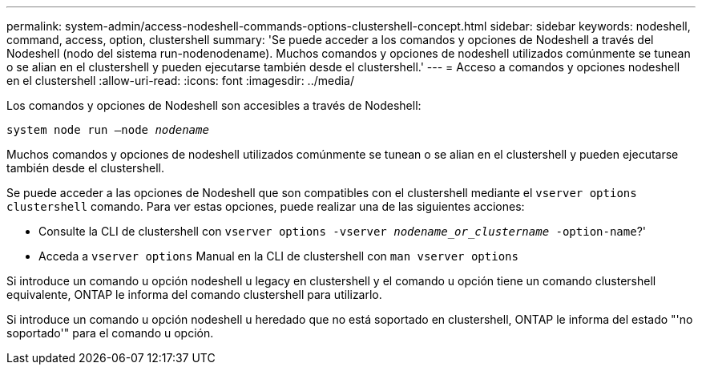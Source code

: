 ---
permalink: system-admin/access-nodeshell-commands-options-clustershell-concept.html 
sidebar: sidebar 
keywords: nodeshell, command, access, option, clustershell 
summary: 'Se puede acceder a los comandos y opciones de Nodeshell a través del Nodeshell (nodo del sistema run-nodenodename). Muchos comandos y opciones de nodeshell utilizados comúnmente se tunean o se alian en el clustershell y pueden ejecutarse también desde el clustershell.' 
---
= Acceso a comandos y opciones nodeshell en el clustershell
:allow-uri-read: 
:icons: font
:imagesdir: ../media/


[role="lead"]
Los comandos y opciones de Nodeshell son accesibles a través de Nodeshell:

`system node run –node _nodename_`

Muchos comandos y opciones de nodeshell utilizados comúnmente se tunean o se alian en el clustershell y pueden ejecutarse también desde el clustershell.

Se puede acceder a las opciones de Nodeshell que son compatibles con el clustershell mediante el `vserver options clustershell` comando. Para ver estas opciones, puede realizar una de las siguientes acciones:

* Consulte la CLI de clustershell con `vserver options -vserver _nodename_or_clustername_ -option-name`?'
* Acceda a `vserver options` Manual en la CLI de clustershell con `man vserver options`


Si introduce un comando u opción nodeshell u legacy en clustershell y el comando u opción tiene un comando clustershell equivalente, ONTAP le informa del comando clustershell para utilizarlo.

Si introduce un comando u opción nodeshell u heredado que no está soportado en clustershell, ONTAP le informa del estado "'no soportado'" para el comando u opción.
